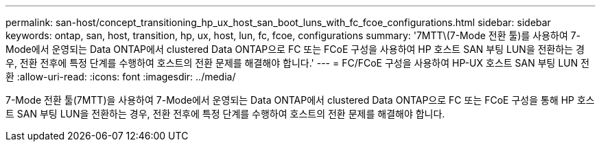 ---
permalink: san-host/concept_transitioning_hp_ux_host_san_boot_luns_with_fc_fcoe_configurations.html 
sidebar: sidebar 
keywords: ontap, san, host, transition, hp, ux, host, lun, fc, fcoe, configurations 
summary: '7MTT\(7-Mode 전환 툴)를 사용하여 7-Mode에서 운영되는 Data ONTAP에서 clustered Data ONTAP으로 FC 또는 FCoE 구성을 사용하여 HP 호스트 SAN 부팅 LUN을 전환하는 경우, 전환 전후에 특정 단계를 수행하여 호스트의 전환 문제를 해결해야 합니다.' 
---
= FC/FCoE 구성을 사용하여 HP-UX 호스트 SAN 부팅 LUN 전환
:allow-uri-read: 
:icons: font
:imagesdir: ../media/


[role="lead"]
7-Mode 전환 툴(7MTT)을 사용하여 7-Mode에서 운영되는 Data ONTAP에서 clustered Data ONTAP으로 FC 또는 FCoE 구성을 통해 HP 호스트 SAN 부팅 LUN을 전환하는 경우, 전환 전후에 특정 단계를 수행하여 호스트의 전환 문제를 해결해야 합니다.

